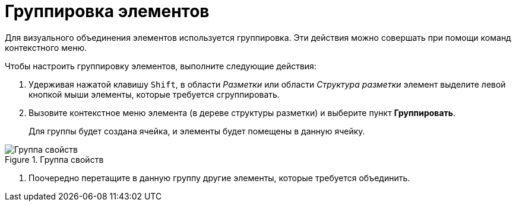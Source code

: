 = Группировка элементов

Для визуального объединения элементов используется группировка. Эти действия можно совершать при помощи команд контекстного меню.

.Чтобы настроить группировку элементов, выполните следующие действия:
. Удерживая нажатой клавишу `Shift`, в области _Разметки_ или области _Структура разметки_ элемент выделите левой кнопкой мыши элементы, которые требуется сгруппировать.
. Вызовите контекстное меню элемента (в дереве структуры разметки) и выберите пункт *Группировать*.
+
Для группы будет создана ячейка, и элементы будет помещены в данную ячейку.

.Группа свойств
image::lay_Group_elements.png[Группа свойств]
. Поочередно перетащите в данную группу другие элементы, которые требуется объединить.
